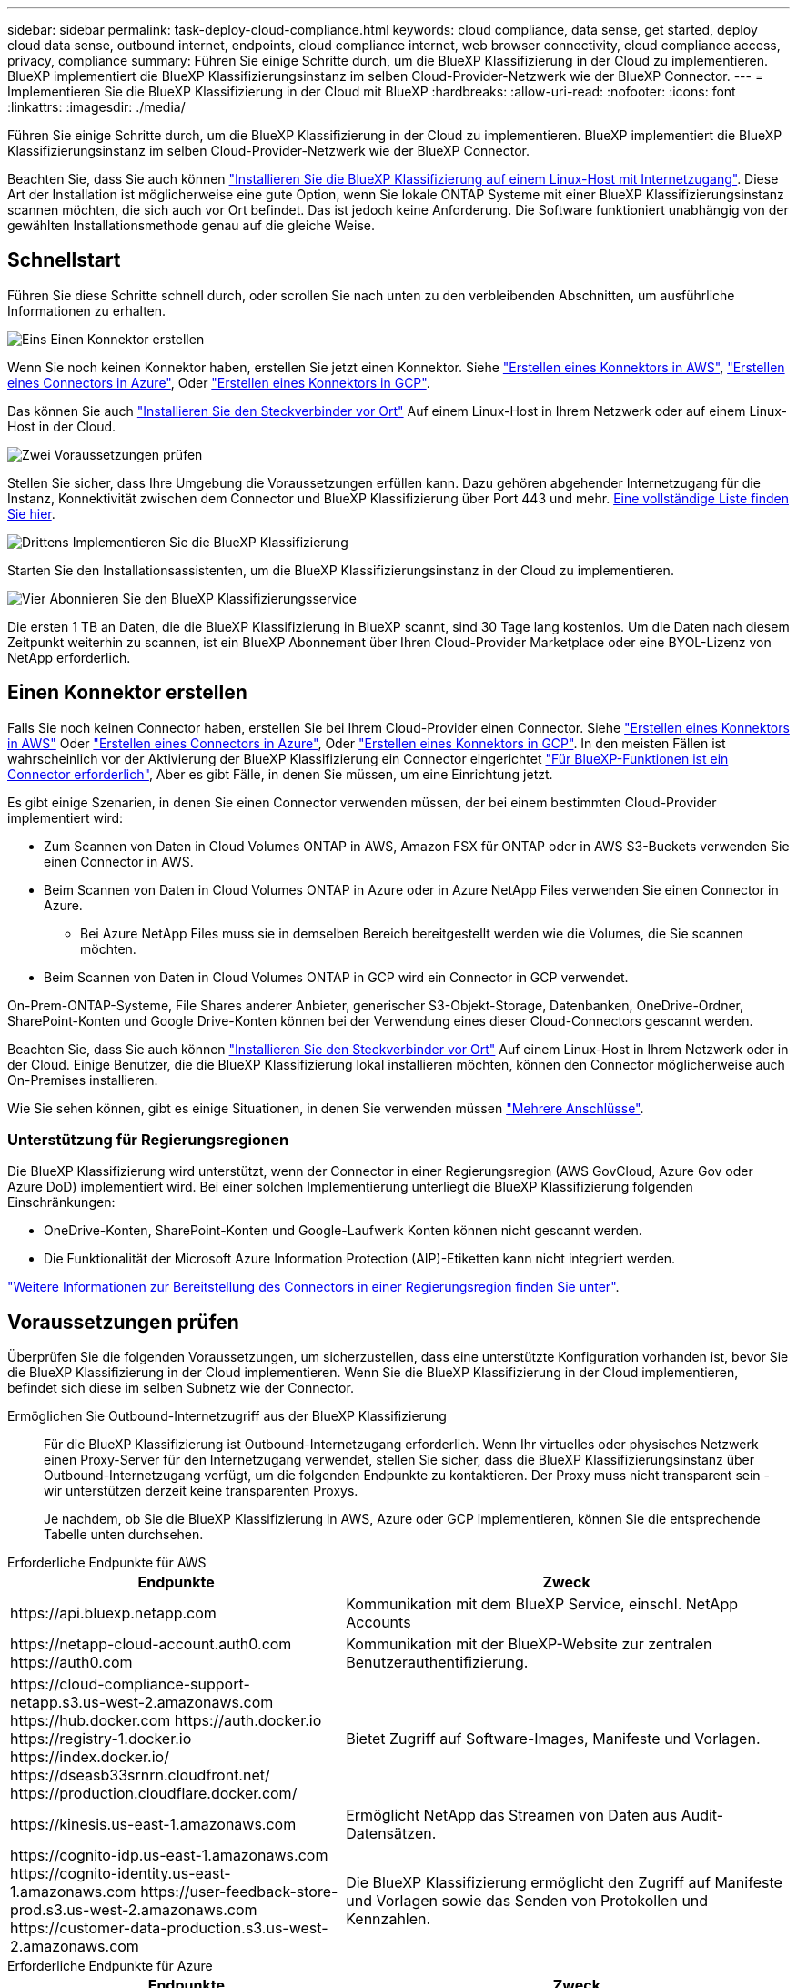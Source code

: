 ---
sidebar: sidebar 
permalink: task-deploy-cloud-compliance.html 
keywords: cloud compliance, data sense, get started, deploy cloud data sense, outbound internet, endpoints, cloud compliance internet, web browser connectivity, cloud compliance access, privacy, compliance 
summary: Führen Sie einige Schritte durch, um die BlueXP Klassifizierung in der Cloud zu implementieren. BlueXP implementiert die BlueXP Klassifizierungsinstanz im selben Cloud-Provider-Netzwerk wie der BlueXP Connector. 
---
= Implementieren Sie die BlueXP Klassifizierung in der Cloud mit BlueXP
:hardbreaks:
:allow-uri-read: 
:nofooter: 
:icons: font
:linkattrs: 
:imagesdir: ./media/


[role="lead"]
Führen Sie einige Schritte durch, um die BlueXP Klassifizierung in der Cloud zu implementieren. BlueXP implementiert die BlueXP Klassifizierungsinstanz im selben Cloud-Provider-Netzwerk wie der BlueXP Connector.

Beachten Sie, dass Sie auch können link:task-deploy-compliance-onprem.html["Installieren Sie die BlueXP Klassifizierung auf einem Linux-Host mit Internetzugang"]. Diese Art der Installation ist möglicherweise eine gute Option, wenn Sie lokale ONTAP Systeme mit einer BlueXP Klassifizierungsinstanz scannen möchten, die sich auch vor Ort befindet. Das ist jedoch keine Anforderung. Die Software funktioniert unabhängig von der gewählten Installationsmethode genau auf die gleiche Weise.



== Schnellstart

Führen Sie diese Schritte schnell durch, oder scrollen Sie nach unten zu den verbleibenden Abschnitten, um ausführliche Informationen zu erhalten.

.image:https://raw.githubusercontent.com/NetAppDocs/common/main/media/number-1.png["Eins"] Einen Konnektor erstellen
[role="quick-margin-para"]
Wenn Sie noch keinen Konnektor haben, erstellen Sie jetzt einen Konnektor. Siehe https://docs.netapp.com/us-en/bluexp-setup-admin/task-quick-start-connector-aws.html["Erstellen eines Konnektors in AWS"^], https://docs.netapp.com/us-en/bluexp-setup-admin/task-quick-start-connector-azure.html["Erstellen eines Connectors in Azure"^], Oder https://docs.netapp.com/us-en/bluexp-setup-admin/task-quick-start-connector-google.html["Erstellen eines Konnektors in GCP"^].

[role="quick-margin-para"]
Das können Sie auch https://docs.netapp.com/us-en/bluexp-setup-admin/task-quick-start-connector-on-prem.html["Installieren Sie den Steckverbinder vor Ort"^] Auf einem Linux-Host in Ihrem Netzwerk oder auf einem Linux-Host in der Cloud.

.image:https://raw.githubusercontent.com/NetAppDocs/common/main/media/number-2.png["Zwei"] Voraussetzungen prüfen
[role="quick-margin-para"]
Stellen Sie sicher, dass Ihre Umgebung die Voraussetzungen erfüllen kann. Dazu gehören abgehender Internetzugang für die Instanz, Konnektivität zwischen dem Connector und BlueXP Klassifizierung über Port 443 und mehr. <<Voraussetzungen prüfen,Eine vollständige Liste finden Sie hier>>.

.image:https://raw.githubusercontent.com/NetAppDocs/common/main/media/number-3.png["Drittens"] Implementieren Sie die BlueXP Klassifizierung
[role="quick-margin-para"]
Starten Sie den Installationsassistenten, um die BlueXP Klassifizierungsinstanz in der Cloud zu implementieren.

.image:https://raw.githubusercontent.com/NetAppDocs/common/main/media/number-4.png["Vier"] Abonnieren Sie den BlueXP Klassifizierungsservice
[role="quick-margin-para"]
Die ersten 1 TB an Daten, die die BlueXP Klassifizierung in BlueXP scannt, sind 30 Tage lang kostenlos. Um die Daten nach diesem Zeitpunkt weiterhin zu scannen, ist ein BlueXP Abonnement über Ihren Cloud-Provider Marketplace oder eine BYOL-Lizenz von NetApp erforderlich.



== Einen Konnektor erstellen

Falls Sie noch keinen Connector haben, erstellen Sie bei Ihrem Cloud-Provider einen Connector. Siehe https://docs.netapp.com/us-en/bluexp-setup-admin/task-quick-start-connector-aws.html["Erstellen eines Konnektors in AWS"^] Oder https://docs.netapp.com/us-en/bluexp-setup-admin/task-quick-start-connector-azure.html["Erstellen eines Connectors in Azure"^], Oder https://docs.netapp.com/us-en/bluexp-setup-admin/task-quick-start-connector-google.html["Erstellen eines Konnektors in GCP"^]. In den meisten Fällen ist wahrscheinlich vor der Aktivierung der BlueXP Klassifizierung ein Connector eingerichtet https://docs.netapp.com/us-en/bluexp-setup-admin/concept-connectors.html#when-a-connector-is-required["Für BlueXP-Funktionen ist ein Connector erforderlich"], Aber es gibt Fälle, in denen Sie müssen, um eine Einrichtung jetzt.

Es gibt einige Szenarien, in denen Sie einen Connector verwenden müssen, der bei einem bestimmten Cloud-Provider implementiert wird:

* Zum Scannen von Daten in Cloud Volumes ONTAP in AWS, Amazon FSX für ONTAP oder in AWS S3-Buckets verwenden Sie einen Connector in AWS.
* Beim Scannen von Daten in Cloud Volumes ONTAP in Azure oder in Azure NetApp Files verwenden Sie einen Connector in Azure.
+
** Bei Azure NetApp Files muss sie in demselben Bereich bereitgestellt werden wie die Volumes, die Sie scannen möchten.


* Beim Scannen von Daten in Cloud Volumes ONTAP in GCP wird ein Connector in GCP verwendet.


On-Prem-ONTAP-Systeme, File Shares anderer Anbieter, generischer S3-Objekt-Storage, Datenbanken, OneDrive-Ordner, SharePoint-Konten und Google Drive-Konten können bei der Verwendung eines dieser Cloud-Connectors gescannt werden.

Beachten Sie, dass Sie auch können https://docs.netapp.com/us-en/bluexp-setup-admin/task-quick-start-connector-on-prem.html["Installieren Sie den Steckverbinder vor Ort"^] Auf einem Linux-Host in Ihrem Netzwerk oder in der Cloud. Einige Benutzer, die die BlueXP Klassifizierung lokal installieren möchten, können den Connector möglicherweise auch On-Premises installieren.

Wie Sie sehen können, gibt es einige Situationen, in denen Sie verwenden müssen https://docs.netapp.com/us-en/bluexp-setup-admin/concept-connectors.html#multiple-connectors["Mehrere Anschlüsse"].



=== Unterstützung für Regierungsregionen

Die BlueXP Klassifizierung wird unterstützt, wenn der Connector in einer Regierungsregion (AWS GovCloud, Azure Gov oder Azure DoD) implementiert wird. Bei einer solchen Implementierung unterliegt die BlueXP Klassifizierung folgenden Einschränkungen:

* OneDrive-Konten, SharePoint-Konten und Google-Laufwerk Konten können nicht gescannt werden.
* Die Funktionalität der Microsoft Azure Information Protection (AIP)-Etiketten kann nicht integriert werden.


https://docs.netapp.com/us-en/bluexp-setup-admin/task-install-restricted-mode.html["Weitere Informationen zur Bereitstellung des Connectors in einer Regierungsregion finden Sie unter"^].



== Voraussetzungen prüfen

Überprüfen Sie die folgenden Voraussetzungen, um sicherzustellen, dass eine unterstützte Konfiguration vorhanden ist, bevor Sie die BlueXP Klassifizierung in der Cloud implementieren. Wenn Sie die BlueXP Klassifizierung in der Cloud implementieren, befindet sich diese im selben Subnetz wie der Connector.

Ermöglichen Sie Outbound-Internetzugriff aus der BlueXP Klassifizierung:: Für die BlueXP Klassifizierung ist Outbound-Internetzugang erforderlich. Wenn Ihr virtuelles oder physisches Netzwerk einen Proxy-Server für den Internetzugang verwendet, stellen Sie sicher, dass die BlueXP Klassifizierungsinstanz über Outbound-Internetzugang verfügt, um die folgenden Endpunkte zu kontaktieren. Der Proxy muss nicht transparent sein - wir unterstützen derzeit keine transparenten Proxys.
+
--
Je nachdem, ob Sie die BlueXP Klassifizierung in AWS, Azure oder GCP implementieren, können Sie die entsprechende Tabelle unten durchsehen.

--


[role="tabbed-block"]
====
.Erforderliche Endpunkte für AWS
--
[cols="43,57"]
|===
| Endpunkte | Zweck 


| \https://api.bluexp.netapp.com | Kommunikation mit dem BlueXP Service, einschl. NetApp Accounts 


| \https://netapp-cloud-account.auth0.com \https://auth0.com | Kommunikation mit der BlueXP-Website zur zentralen Benutzerauthentifizierung. 


| \https://cloud-compliance-support-netapp.s3.us-west-2.amazonaws.com \https://hub.docker.com \https://auth.docker.io \https://registry-1.docker.io \https://index.docker.io/ \https://dseasb33srnrn.cloudfront.net/ \https://production.cloudflare.docker.com/ | Bietet Zugriff auf Software-Images, Manifeste und Vorlagen. 


| \https://kinesis.us-east-1.amazonaws.com | Ermöglicht NetApp das Streamen von Daten aus Audit-Datensätzen. 


| \https://cognito-idp.us-east-1.amazonaws.com \https://cognito-identity.us-east-1.amazonaws.com \https://user-feedback-store-prod.s3.us-west-2.amazonaws.com \https://customer-data-production.s3.us-west-2.amazonaws.com | Die BlueXP Klassifizierung ermöglicht den Zugriff auf Manifeste und Vorlagen sowie das Senden von Protokollen und Kennzahlen. 
|===
--
.Erforderliche Endpunkte für Azure
--
[cols="43,57"]
|===
| Endpunkte | Zweck 


| \https://api.bluexp.netapp.com | Kommunikation mit dem BlueXP Service, einschl. NetApp Accounts 


| \https://netapp-cloud-account.auth0.com \https://auth0.com | Kommunikation mit der BlueXP-Website zur zentralen Benutzerauthentifizierung. 


| \https://support.compliance.api.bluexp.netapp.com/ \https://hub.docker.com \https://auth.docker.io \https://registry-1.docker.io \https://index.docker.io/ \https://dseasb33srnrn.cloudfront.net/ \https://production.cloudflare.docker.com/ | Bietet Zugriff auf Software-Images, Manifeste, Vorlagen und die Möglichkeit, Protokolle und Metriken zu senden. 


| \https://support.compliance.api.bluexp.netapp.com/ | Ermöglicht NetApp das Streamen von Daten aus Audit-Datensätzen. 
|===
--
.Erforderliche Endpunkte für GCP
--
[cols="43,57"]
|===
| Endpunkte | Zweck 


| \https://api.bluexp.netapp.com | Kommunikation mit dem BlueXP Service, einschl. NetApp Accounts 


| \https://netapp-cloud-account.auth0.com \https://auth0.com | Kommunikation mit der BlueXP-Website zur zentralen Benutzerauthentifizierung. 


| \https://support.compliance.api.bluexp.netapp.com/ \https://hub.docker.com \https://auth.docker.io \https://registry-1.docker.io \https://index.docker.io/ \https://dseasb33srnrn.cloudfront.net/ \https://production.cloudflare.docker.com/ | Bietet Zugriff auf Software-Images, Manifeste, Vorlagen und die Möglichkeit, Protokolle und Metriken zu senden. 


| \https://support.compliance.api.bluexp.netapp.com/ | Ermöglicht NetApp das Streamen von Daten aus Audit-Datensätzen. 
|===
--
====
Stellen Sie sicher, dass BlueXP über die erforderlichen Berechtigungen verfügt:: Stellen Sie sicher, dass BlueXP über Berechtigungen zum Implementieren von Ressourcen und zum Erstellen von Sicherheitsgruppen für die BlueXP Klassifizierungsinstanz verfügt. Die neuesten BlueXP-Berechtigungen finden Sie in https://docs.netapp.com/us-en/bluexp-setup-admin/reference-permissions.html["Die von NetApp bereitgestellten Richtlinien"^].
Sicherstellen, dass der BlueXP Connector auf die BlueXP Klassifizierung zugreifen kann:: Stellen Sie die Konnektivität zwischen dem Connector und der BlueXP Klassifizierungsinstanz sicher. Die Sicherheitsgruppe für den Connector muss ein- und ausgehenden Datenverkehr über Port 443 zur und von der BlueXP Klassifizierungsinstanz zulassen. Über diese Verbindung wird die Bereitstellung der BlueXP Klassifizierungsinstanz ermöglicht und Sie können Informationen auf der Registerkarte für Compliance und Governance einsehen. Die BlueXP Klassifizierung wird in Regierungsregionen in AWS und Azure unterstützt.
+
--
Für AWS und AWS GovCloud Implementierungen sind zusätzliche Regeln für ein- und ausgehende Sicherheitsgruppen erforderlich. Siehe https://docs.netapp.com/us-en/bluexp-setup-admin/reference-ports-aws.html["Regeln für den Connector in AWS"^] Entsprechende Details.

Für die Implementierung von Azure und Azure Government sind zusätzliche Regeln für ein- und ausgehende Sicherheitsgruppen erforderlich. Siehe https://docs.netapp.com/us-en/bluexp-setup-admin/reference-ports-azure.html["Regeln für den Connector in Azure"^] Entsprechende Details.

--
Sorgen Sie dafür, dass die BlueXP Klassifizierung weiter ausgeführt werden kann:: Die BlueXP Klassifizierungs-Instanz muss aktiviert bleiben, um Ihre Daten kontinuierlich zu scannen.
Webbrowser-Konnektivität zur BlueXP Klassifizierung sicherstellen:: Nachdem die Klassifizierung von BlueXP aktiviert ist, stellen Sie sicher, dass Benutzer von einem Host, der über eine Verbindung zur BlueXP Klassifizierungsinstanz verfügt, auf die BlueXP Schnittstelle zugreifen.
+
--
Die BlueXP Klassifizierungs-Instanz verwendet eine private IP-Adresse, um sicherzustellen, dass die indizierten Daten nicht für das Internet zugänglich sind. Daher muss der Webbrowser, den Sie für den Zugriff auf BlueXP verwenden, über eine Verbindung mit dieser privaten IP-Adresse verfügen. Diese Verbindung kann aus einer direkten Verbindung zu Ihrem Cloud-Provider (z. B. einem VPN) oder von einem Host im selben Netzwerk wie die BlueXP Klassifizierungsinstanz stammen.

--
Überprüfen Sie Ihre vCPU-Limits:: Stellen Sie sicher, dass die vCPU-Begrenzung Ihres Cloud-Providers die Bereitstellung einer Instanz mit der erforderlichen Anzahl an Kernen ermöglicht. Sie müssen das vCPU-Limit für die jeweilige Instanzfamilie in der Region, in der BlueXP ausgeführt wird, überprüfen. link:concept-cloud-compliance.html#the-bluexp-classification-instance["Siehe die erforderlichen Instanztypen"].
+
--
Weitere Informationen zu vCPU Limits finden Sie in den folgenden Links:

* https://docs.aws.amazon.com/AWSEC2/latest/UserGuide/ec2-resource-limits.html["AWS Dokumentation: Amazon EC2 Service Quotas"^]
* https://docs.microsoft.com/en-us/azure/virtual-machines/linux/quotas["Azure Dokumentation: VCPU Kontingente von Virtual Machines"^]
* https://cloud.google.com/compute/quotas["Google Cloud Dokumentation: Ressourcenkontingente"^]


Hinweis: Sie können die BlueXP Klassifizierung auf einer Instanz in AWS-Cloud-Umgebungen mit weniger CPUs und weniger RAM implementieren. Bei der Verwendung dieser Systeme bestehen jedoch Einschränkungen. Siehe link:concept-cloud-compliance.html#using-a-smaller-instance-type["Verwenden eines kleineren Instanztyps"] Entsprechende Details.

--




== Implementieren Sie die BlueXP Klassifizierung in der Cloud

Führen Sie diese Schritte aus, um eine Instanz der BlueXP Klassifizierung in der Cloud zu implementieren. Der Connector implementiert die Instanz in der Cloud und installiert dann die BlueXP Klassifizierungssoftware auf dieser Instanz.

Hinweis: Wenn Sie die BlueXP Klassifizierung aus einem BlueXP Connector in einer AWS-Umgebung implementieren, können Sie die Standardgröße der Instanzen auswählen oder zwischen zwei kleineren Instanztypen wählen. link:concept-cloud-compliance.html#using-a-smaller-instance-type["Anzeigen der verfügbaren Instanztypen und Einschränkungen"]. In Regionen, in denen der Standardinstanztyp nicht verfügbar ist, wird die BlueXP Klassifizierung auf einem ausgeführt link:reference-instance-types.html["Alternativer Instanztyp"].

[role="tabbed-block"]
====
.Implementieren in AWS
--
.Schritte
. Klicken Sie im Navigationsmenü von BlueXP links auf *Governance > Klassifizierung*.
+
image:screenshot_cloud_compliance_deploy_start.png["Ein Screenshot durch Klicken auf die Schaltfläche zur Aktivierung der BlueXP Klassifizierung."]

. Klicken Sie Auf *Datensense Aktivieren*.
+
image:screenshot_cloud_compliance_deploy_cloud_aws.png["Ein Screenshot, wie Sie die Schaltfläche anklicken, um die BlueXP Klassifizierung in der Cloud zu implementieren."]

. Klicken Sie auf der Seite _Installation_ auf *Deploy > Deploy*, um die „große“ Instanzgröße zu verwenden und den Cloud-Bereitstellungsassistenten zu starten.
+
Sie können auch auf *Deploy > Configuration* klicken, um aus zwei kleineren Instanztypen auszuwählen, wenn Sie nicht über viele Daten zum Scannen verfügen. Wenn eine kleinere Instanz verwendet wird, können dadurch einige Cloud-Kosten eingespart werden. Unten wird eine „mittlere“ Ressourcengröße angezeigt.

+
Klicken Sie dann auf *deploy*, um den Cloud-Bereitstellungsassistenten zu starten.

+
image:screenshot_cloud_deploy_resource_size.png["Ein Screenshot der Implementierungsseite zeigt die Größe der Instanz an, auf der die BlueXP Klassifizierung implementiert wird."]

. Der Assistent zeigt den Fortschritt während der Bereitstellungsschritte an. Es wird angehalten und zur Eingabe aufgefordert, wenn Probleme auftreten.
+
image:screenshot_cloud_compliance_wizard_start.png["Ein Screenshot des BlueXP Klassifizierungsassistenten zur Implementierung einer neuen Instanz"]

. Wenn die Instanz bereitgestellt und die BlueXP-Klassifizierung installiert ist, klicken Sie auf *Weiter zur Konfiguration*, um zur Seite _Configuration_ zu gelangen.


--
.Implementieren in Azure
--
.Schritte
. Klicken Sie im Navigationsmenü von BlueXP links auf *Governance > Klassifizierung*.
. Klicken Sie Auf *Datensense Aktivieren*.
+
image:screenshot_cloud_compliance_deploy_start.png["Ein Screenshot durch Klicken auf die Schaltfläche zur Aktivierung der BlueXP Klassifizierung."]

. Klicken Sie auf *Bereitstellen*, um den Cloud-Bereitstellungsassistenten zu starten.
+
image:screenshot_cloud_compliance_deploy_cloud.png["Ein Screenshot, wie Sie die Schaltfläche anklicken, um die BlueXP Klassifizierung in der Cloud zu implementieren."]

. Der Assistent zeigt den Fortschritt während der Bereitstellungsschritte an. Es wird angehalten und zur Eingabe aufgefordert, wenn Probleme auftreten.
+
image:screenshot_cloud_compliance_wizard_start.png["Ein Screenshot des BlueXP Klassifizierungsassistenten zur Implementierung einer neuen Instanz"]

. Wenn die Instanz bereitgestellt und die BlueXP-Klassifizierung installiert ist, klicken Sie auf *Weiter zur Konfiguration*, um zur Seite _Configuration_ zu gelangen.


--
.Implementieren in Google Cloud
--
.Schritte
. Klicken Sie im Navigationsmenü von BlueXP links auf *Governance > Klassifizierung*.
. Klicken Sie Auf *Datensense Aktivieren*.
+
image:screenshot_cloud_compliance_deploy_start.png["Ein Screenshot durch Klicken auf die Schaltfläche zur Aktivierung der BlueXP Klassifizierung."]

. Klicken Sie auf *Bereitstellen*, um den Cloud-Bereitstellungsassistenten zu starten.
+
image:screenshot_cloud_compliance_deploy_cloud.png["Ein Screenshot, wie Sie die Schaltfläche anklicken, um die BlueXP Klassifizierung in der Cloud zu implementieren."]

. Der Assistent zeigt den Fortschritt während der Bereitstellungsschritte an. Es wird angehalten und zur Eingabe aufgefordert, wenn Probleme auftreten.
+
image:screenshot_cloud_compliance_wizard_start.png["Ein Screenshot des BlueXP Klassifizierungsassistenten zur Implementierung einer neuen Instanz"]

. Wenn die Instanz bereitgestellt und die BlueXP-Klassifizierung installiert ist, klicken Sie auf *Weiter zur Konfiguration*, um zur Seite _Configuration_ zu gelangen.


--
====
.Ergebnis
BlueXP implementiert die BlueXP Klassifizierungsinstanz in Ihrem Cloud-Provider.

Ein Upgrade der Klassifizierungs-Software BlueXP Connector und BlueXP wird automatisiert, solange die Instanzen über eine Internet-Konnektivität verfügen.

.Nächste Schritte
Auf der Seite Konfiguration können Sie die Datenquellen auswählen, die Sie scannen möchten.

Das können Sie auch link:task-licensing-datasense.html["Lizenzierung für die BlueXP Klassifizierung einrichten"] Derzeit. Sie werden erst nach Ablauf der 30-tägigen kostenlosen Testversion belastet.
